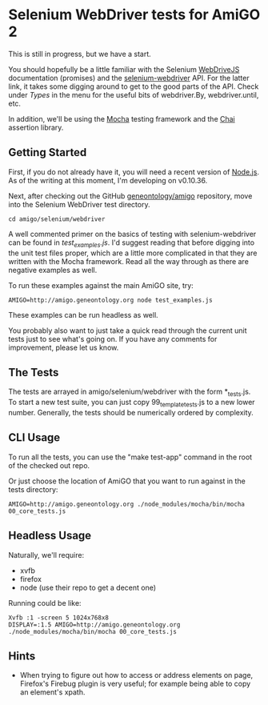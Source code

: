* Selenium WebDriver tests for AmiGO 2
  This is still in progress, but we have a start.

  You should hopefully be a little familiar with the Selenium
  [[https://code.google.com/p/selenium/wiki/WebDriverJs][WebDriveJS]] documentation (promises) and the [[https://selenium.googlecode.com/git/docs/api/javascript/index.html][selenium-webdriver]]
  API. For the latter link, it takes some digging around to get to the
  good parts of the API. Check under /Types/ in the menu for the
  useful bits of webdriver.By, webdriver.until, etc.

  In addition, we'll be using the [[http://mochajs.org][Mocha]] testing framework and the [[http://chaijs.com/][Chai]]
  assertion library.

** Getting Started

   First, if you do not already have it, you will need a recent
   version of [[http://nodejs.org/download/][Node.js]]. As of the writing at this moment, I'm
   developing on v0.10.36.

   Next, after checking out the GitHub [[https://github.com/geneontology/amigo][geneontology/amigo]] repository,
   move into the Selenium WebDriver test directory.

   : cd amigo/selenium/webdriver   

   A well commented primer on the basics of testing with
   selenium-webdriver can be found in [[test_examples.js][test_examples.js]]. I'd suggest
   reading that before digging into the unit test files proper, which
   are a little more complicated in that they are written with the
   Mocha framework. Read all the way through as there are negative
   examples as well.

   To run these examples against the main AmiGO site, try:

   : AMIGO=http://amigo.geneontology.org node test_examples.js

   These examples can be run headless as well.

   You probably also want to just take a quick read through the
   current unit tests just to see what's going on. If you have any
   comments for improvement, please let us know.

** The Tests

   The tests are arrayed in amigo/selenium/webdriver with the form
   *_tests.js. To start a new test suite, you can just copy
   99_template_tests.js to a new lower number. Generally, the tests
   should be numerically ordered by complexity.

** CLI Usage

   To run all the tests, you can use the "make test-app" command in
   the root of the checked out repo.

   Or just choose the location of AmiGO that you want to run
   against in the tests directory:

   : AMIGO=http://amigo.geneontology.org ./node_modules/mocha/bin/mocha 00_core_tests.js

** Headless Usage
   Naturally, we'll require:

   * xvfb
   * firefox
   * node (use their repo to get a decent one)

   Running could be like:

   : Xvfb :1 -screen 5 1024x768x8
   : DISPLAY=:1.5 AMIGO=http://amigo.geneontology.org ./node_modules/mocha/bin/mocha 00_core_tests.js

** Hints

   - When trying to figure out how to access or address elements on
     page, Firefox's Firebug plugin is very useful; for example being
     able to copy an element's xpath.
